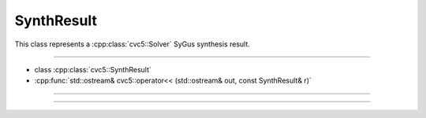 SynthResult
===========

This class represents a :cpp:class:`cvc5::Solver` SyGus synthesis result.

----

- class :cpp:class:`cvc5::SynthResult`
- :cpp:func:`std::ostream& cvc5::operator<< (std::ostream& out, const SynthResult& r)`

----

.. doxygenclass:: cvc5::SynthResult
    :project: cvc5
    :members:
    :undoc-members:

----

.. doxygenfunction:: cvc5::operator<<(std::ostream& out, const SynthResult& r)
    :project: cvc5
